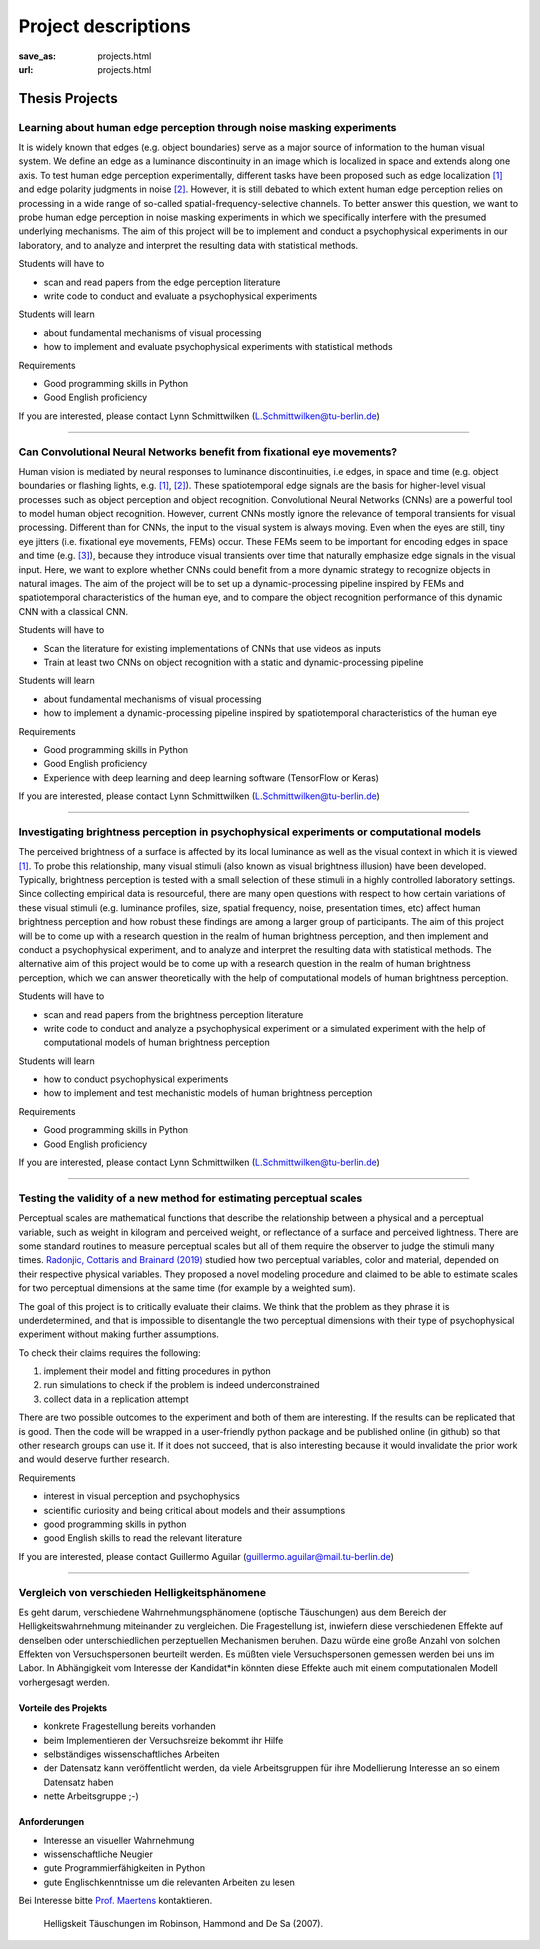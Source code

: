 *********************
Project descriptions
*********************


:save_as: projects.html
:url: projects.html




Thesis Projects
******************

Learning about human edge perception through noise masking experiments
######################################################################

It is widely known that edges (e.g. object boundaries) serve as a major source of information to the human visual system. We define an edge as a luminance discontinuity in an image which is localized in space and extends along one axis. To test human edge perception experimentally, different tasks have been proposed such as edge localization `[1] <https://doi.org/10.1016/j.visres.2018.09.007>`__ and edge polarity judgments in noise `[2] <https://doi.org/10.1016/j.visres.2003.11.021>`__. However, it is still debated to which extent human edge perception relies on processing in a wide range of so-called spatial-frequency-selective channels. To better answer this question, we want to probe human edge perception in noise masking experiments in which we specifically interfere with the presumed underlying mechanisms. The aim of this project will be to implement and conduct a psychophysical experiments in our laboratory, and to analyze and interpret the resulting data with statistical methods.

Students will have to

- scan and read papers from the edge perception literature
- write code to conduct and evaluate a psychophysical experiments

Students will learn

- about fundamental mechanisms of visual processing
- how to implement and evaluate psychophysical experiments with statistical methods

Requirements

- Good programming skills in Python
- Good English proficiency

If you are interested, please contact Lynn Schmittwilken (L.Schmittwilken@tu-berlin.de)

----

Can Convolutional Neural Networks benefit from fixational eye movements?
########################################################################

Human vision is mediated by neural responses to luminance discontinuities, i.e edges, in space and time (e.g. object boundaries or flashing lights, e.g. `[1] <https://doi.org/10.1167/13.2.25>`__, `[2] <https://doi.org/10.1523/JNEUROSCI.0848-14.2014>`__). These spatiotemporal edge signals are the basis for higher-level visual processes such as object perception and object recognition. Convolutional Neural Networks (CNNs) are a powerful tool to model human object recognition. However, current CNNs mostly ignore the relevance of temporal transients for visual processing. 
Different than for CNNs, the input to the visual system is always moving. Even when the eyes are still, tiny eye jitters (i.e. fixational eye movements, FEMs) occur. These FEMs seem to be important for encoding edges in space and time (e.g. `[3] <https://dx.doi.org/10.1016%2Fj.tins.2015.01.005>`__), because they introduce visual transients over time that naturally emphasize edge signals in the visual input. Here, we want to explore whether CNNs could benefit from a more dynamic strategy to recognize objects in natural images. The aim of the project will be to set up a dynamic-processing pipeline inspired by FEMs and spatiotemporal characteristics of the human eye, and to compare the object recognition performance of this dynamic CNN with a classical CNN.

Students will have to

- Scan the literature for existing implementations of CNNs that use videos as inputs
- Train at least two CNNs on object recognition with a static and dynamic-processing pipeline

Students will learn

- about fundamental mechanisms of visual processing
- how to implement a dynamic-processing pipeline inspired by spatiotemporal characteristics of the human eye

Requirements

- Good programming skills in Python
- Good English proficiency
- Experience with deep learning and deep learning software (TensorFlow or Keras)

If you are interested, please contact Lynn Schmittwilken (L.Schmittwilken@tu-berlin.de)

----

Investigating brightness perception in psychophysical experiments or computational models
#########################################################################################

The perceived brightness of a surface is affected by its local luminance as well as the visual context in which it is viewed `[1] <https://doi.org/10.1016/j.visres.2010.09.012>`__. To probe this relationship, many visual stimuli (also known as visual brightness illusion) have been developed. Typically, brightness perception is tested with a small selection of these stimuli in a highly controlled laboratory settings. Since collecting empirical data is resourceful, there are many open questions with respect to how certain variations of these visual stimuli (e.g. luminance profiles, size, spatial frequency, noise, presentation times, etc) affect human brightness perception and how robust these findings are among a larger group of participants. The aim of this project will be to come up with a research question in the realm of human brightness perception, and then implement and conduct a psychophysical experiment, and to analyze and interpret the resulting data with statistical methods. The alternative aim of this project would be to come up with a research question in the realm of human brightness perception, which we can answer theoretically with the help of computational models of human brightness perception.

Students will have to

- scan and read papers from the brightness perception literature
- write code to conduct and analyze a psychophysical experiment or a simulated experiment with the help of computational models of human brightness perception

Students will learn

- how to conduct psychophysical experiments
- how to implement and test mechanistic models of human brightness perception

Requirements

- Good programming skills in Python
- Good English proficiency

If you are interested, please contact Lynn Schmittwilken (L.Schmittwilken@tu-berlin.de)

----

Testing the validity of a new method for estimating perceptual scales
#####################################################################

Perceptual scales are mathematical functions that describe the relationship between a physical and a perceptual variable, such as weight in kilogram and perceived weight, or reflectance of a
surface and perceived lightness. There are some standard routines to measure perceptual scales but all of them require the observer to judge the stimuli many times.
`Radonjic, Cottaris and Brainard (2019) <https://journals.plos.org/ploscompbiol/article?id=10.1371/journal.pcbi.1006950>`_ studied how two perceptual variables, color and material, depended on their respective physical variables. They proposed a novel modeling
procedure and claimed to be able to estimate scales for two perceptual dimensions at the same time (for example by a weighted sum).

The goal of this project is to critically evaluate their claims. We think that the problem as they phrase it is underdetermined, and that is impossible to disentangle the two perceptual
dimensions with their type of psychophysical experiment without making further assumptions.

To check their claims requires the following:

1. implement their model and fitting procedures in python
2. run simulations to check if the problem is indeed underconstrained
3. collect data in a replication attempt

There are two possible outcomes to the experiment and both of them are interesting. If the results can be replicated that is good. Then the code will be wrapped in a user-friendly python
package and be published online (in github) so that other research groups can use it. If it does not succeed, that is also interesting because it would invalidate the prior work and would
deserve further research. 


Requirements

- interest in visual perception and psychophysics
- scientific curiosity and being critical about models and their assumptions
- good programming skills in python
- good English skills to read the relevant literature

If you are interested, please contact Guillermo Aguilar (guillermo.aguilar@mail.tu-berlin.de)


----

Vergleich von verschieden Helligkeitsphänomene 
###############################################

Es geht darum, verschiedene Wahrnehmungsphänomene (optische Täuschungen)  aus dem Bereich der Helligkeitswahrnehmung miteinander zu vergleichen. Die Fragestellung ist, inwiefern diese verschiedenen Effekte auf denselben oder unterschiedlichen perzeptuellen Mechanismen beruhen. Dazu würde eine große Anzahl von solchen Effekten von Versuchspersonen beurteilt werden. Es müßten viele Versuchspersonen gemessen werden bei uns im Labor. In Abhängigkeit vom Interesse der Kandidat*in könnten diese Effekte auch mit einem computationalen Modell vorhergesagt werden.


Vorteile  des Projekts
-----------------------
- konkrete Fragestellung bereits vorhanden
- beim Implementieren der Versuchsreize bekommt ihr Hilfe
- selbständiges wissenschaftliches Arbeiten
- der Datensatz kann veröffentlicht werden, da viele Arbeitsgruppen für ihre Modellierung Interesse an so einem Datensatz haben
- nette Arbeitsgruppe ;-)


Anforderungen
-------------------
- Interesse an visueller Wahrnehmung
- wissenschaftliche Neugier
- gute Programmierfähigkeiten in Python
- gute Englischkenntnisse um die relevanten Arbeiten zu lesen


Bei Interesse bitte `Prof. Maertens <https://www.psyco.tu-berlin.de/maertens.html>`_ kontaktieren.


.. figure:: img/stim_robinson07.png
   :figwidth: 477
   :alt: Helligskeit Täuschungen

   Helligskeit Täuschungen im Robinson, Hammond and De Sa (2007).



